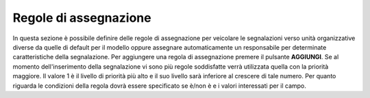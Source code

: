 Regole di assegnazione
======================

In questa sezione è possibile definire delle regole di assegnazione per veicolare le segnalazioni verso unità organizzative diverse da quelle di default per il modello 
oppure assegnare automaticamente un responsabile per determinate caratteristiche della segnalazione.
Per aggiungere una regola di assegnazione premere il pulsante **AGGIUNGI**.
Se al momento dell'inserimento della segnalazione vi sono più regole soddisfatte verrà utilizzata quella con la priorità maggiore. Il valore 1 è il livello di priorità più alto e il suo livello sarà inferiore al crescere di tale numero.
Per quanto riguarda le condizioni della regola dovrà essere specificato se è/non è e i valori interessati per il campo.
